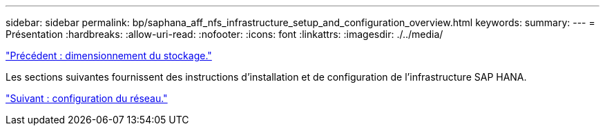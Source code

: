 ---
sidebar: sidebar 
permalink: bp/saphana_aff_nfs_infrastructure_setup_and_configuration_overview.html 
keywords:  
summary:  
---
= Présentation
:hardbreaks:
:allow-uri-read: 
:nofooter: 
:icons: font
:linkattrs: 
:imagesdir: ./../media/


link:saphana_aff_nfs_storage_sizing.html["Précédent : dimensionnement du stockage."]

Les sections suivantes fournissent des instructions d'installation et de configuration de l'infrastructure SAP HANA.

link:saphana_aff_nfs_network_setup.html["Suivant : configuration du réseau."]
